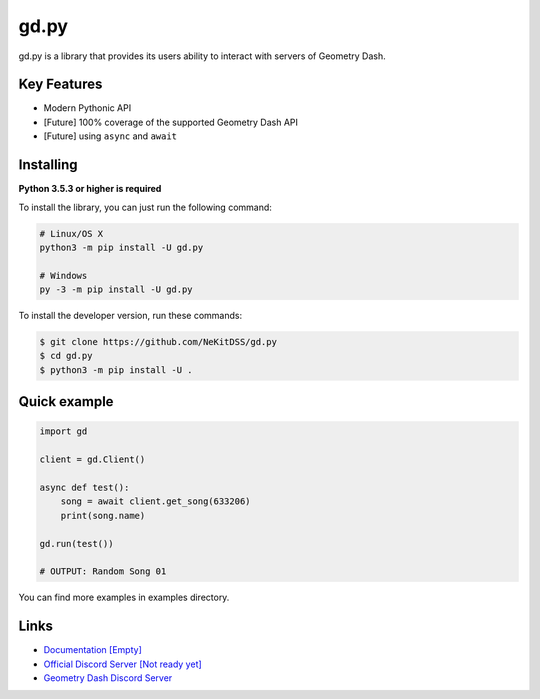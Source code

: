 gd.py
=====

gd.py is a library that provides its users ability to interact with servers of Geometry Dash.

Key Features
------------

- Modern Pythonic API
- [Future] 100% coverage of the supported Geometry Dash API
- [Future] using ``async`` and ``await``

Installing
----------

**Python 3.5.3 or higher is required**

To install the library, you can just run the following command:

.. code:: sh

    # Linux/OS X
    python3 -m pip install -U gd.py

    # Windows
    py -3 -m pip install -U gd.py

To install the developer version, run these commands:

.. code:: sh

    $ git clone https://github.com/NeKitDSS/gd.py
    $ cd gd.py
    $ python3 -m pip install -U .

Quick example
-------------

.. code:: python

    import gd

    client = gd.Client()
    
    async def test():
        song = await client.get_song(633206)
        print(song.name)

    gd.run(test())

    # OUTPUT: Random Song 01

You can find more examples in examples directory.

Links
-----

- `Documentation [Empty] <https://gdpy.readthedocs.io/en/latest/index.html>`_
- `Official Discord Server [Not ready yet] <https://discord.gg/KjehjaC>`_
- `Geometry Dash Discord Server <https://discord.gg/xkgrP29>`_

